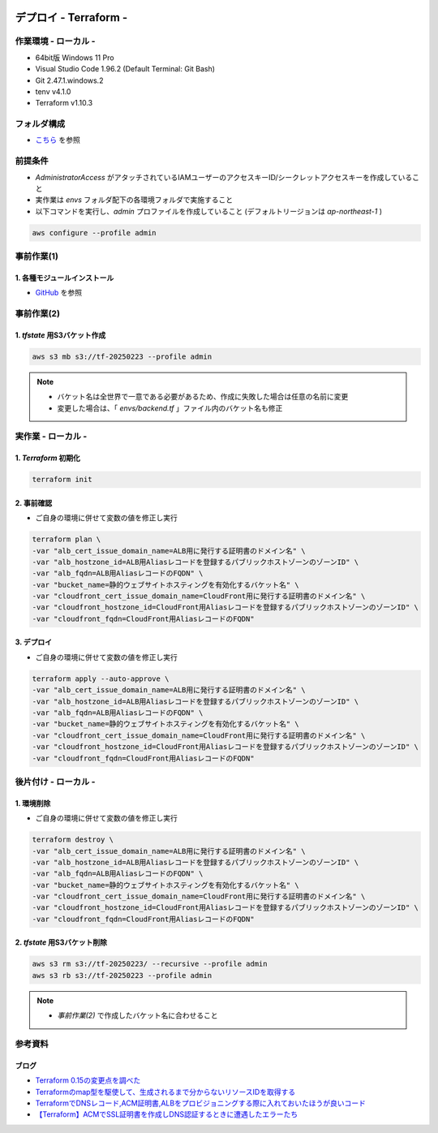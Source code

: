 .. image:: ./doc/001samune.png

=====================================================================
デプロイ - Terraform -
=====================================================================

作業環境 - ローカル -
=====================================================================
* 64bit版 Windows 11 Pro
* Visual Studio Code 1.96.2 (Default Terminal: Git Bash)
* Git 2.47.1.windows.2
* tenv v4.1.0
* Terraform v1.10.3

フォルダ構成
=====================================================================
* `こちら <./folder.md>`_ を参照

前提条件
=====================================================================
* *AdministratorAccess* がアタッチされているIAMユーザーのアクセスキーID/シークレットアクセスキーを作成していること
* 実作業は *envs* フォルダ配下の各環境フォルダで実施すること
* 以下コマンドを実行し、*admin* プロファイルを作成していること (デフォルトリージョンは *ap-northeast-1* )

.. code-block:: bash

  aws configure --profile admin

事前作業(1)
=====================================================================
1. 各種モジュールインストール
---------------------------------------------------------------------
* `GitHub <https://github.com/tyskJ/common-environment-setup>`_ を参照

事前作業(2)
=====================================================================
1. *tfstate* 用S3バケット作成
---------------------------------------------------------------------
.. code-block:: bash

  aws s3 mb s3://tf-20250223 --profile admin

.. note::

  * バケット名は全世界で一意である必要があるため、作成に失敗した場合は任意の名前に変更
  * 変更した場合は、「 *envs/backend.tf* 」ファイル内のバケット名も修正

実作業 - ローカル -
=====================================================================
1. *Terraform* 初期化
---------------------------------------------------------------------
.. code-block:: bash

  terraform init

2. 事前確認
---------------------------------------------------------------------
* ご自身の環境に併せて変数の値を修正し実行

.. code-block:: bash

  terraform plan \
  -var "alb_cert_issue_domain_name=ALB用に発行する証明書のドメイン名" \
  -var "alb_hostzone_id=ALB用Aliasレコードを登録するパブリックホストゾーンのゾーンID" \
  -var "alb_fqdn=ALB用AliasレコードのFQDN" \
  -var "bucket_name=静的ウェブサイトホスティングを有効化するバケット名" \
  -var "cloudfront_cert_issue_domain_name=CloudFront用に発行する証明書のドメイン名" \
  -var "cloudfront_hostzone_id=CloudFront用Aliasレコードを登録するパブリックホストゾーンのゾーンID" \
  -var "cloudfront_fqdn=CloudFront用AliasレコードのFQDN"

3. デプロイ
---------------------------------------------------------------------
* ご自身の環境に併せて変数の値を修正し実行

.. code-block:: bash

  terraform apply --auto-approve \
  -var "alb_cert_issue_domain_name=ALB用に発行する証明書のドメイン名" \
  -var "alb_hostzone_id=ALB用Aliasレコードを登録するパブリックホストゾーンのゾーンID" \
  -var "alb_fqdn=ALB用AliasレコードのFQDN" \
  -var "bucket_name=静的ウェブサイトホスティングを有効化するバケット名" \
  -var "cloudfront_cert_issue_domain_name=CloudFront用に発行する証明書のドメイン名" \
  -var "cloudfront_hostzone_id=CloudFront用Aliasレコードを登録するパブリックホストゾーンのゾーンID" \
  -var "cloudfront_fqdn=CloudFront用AliasレコードのFQDN"

後片付け - ローカル -
=====================================================================
1. 環境削除
---------------------------------------------------------------------
* ご自身の環境に併せて変数の値を修正し実行

.. code-block:: bash

  terraform destroy \
  -var "alb_cert_issue_domain_name=ALB用に発行する証明書のドメイン名" \
  -var "alb_hostzone_id=ALB用Aliasレコードを登録するパブリックホストゾーンのゾーンID" \
  -var "alb_fqdn=ALB用AliasレコードのFQDN" \
  -var "bucket_name=静的ウェブサイトホスティングを有効化するバケット名" \
  -var "cloudfront_cert_issue_domain_name=CloudFront用に発行する証明書のドメイン名" \
  -var "cloudfront_hostzone_id=CloudFront用Aliasレコードを登録するパブリックホストゾーンのゾーンID" \
  -var "cloudfront_fqdn=CloudFront用AliasレコードのFQDN"

2. *tfstate* 用S3バケット削除
---------------------------------------------------------------------
.. code-block:: bash

  aws s3 rm s3://tf-20250223/ --recursive --profile admin
  aws s3 rb s3://tf-20250223 --profile admin

.. note::

  * *事前作業(2)* で作成したバケット名に合わせること

参考資料
=====================================================================
ブログ
---------------------------------------------------------------------
* `Terraform 0.15の変更点を調べた <https://dev.classmethod.jp/articles/terraform-015/#toc-providerconfiguration_aliases>`_
* `Terraformのmap型を駆使して、生成されるまで分からないリソースIDを取得する <https://tech.nri-net.com/entry/terraform_map_get_resource_id>`_
* `TerraformでDNSレコード,ACM証明書,ALBをプロビジョニングする際に入れておいたほうが良いコード <https://dev.classmethod.jp/articles/dnsrecord-acm-alb-with-terraform/>`_
* `【Terraform】ACMでSSL証明書を作成しDNS認証するときに遭遇したエラーたち <https://zenn.dev/kuuki/articles/error-aws-terraform-acm-dns-auth>`_
